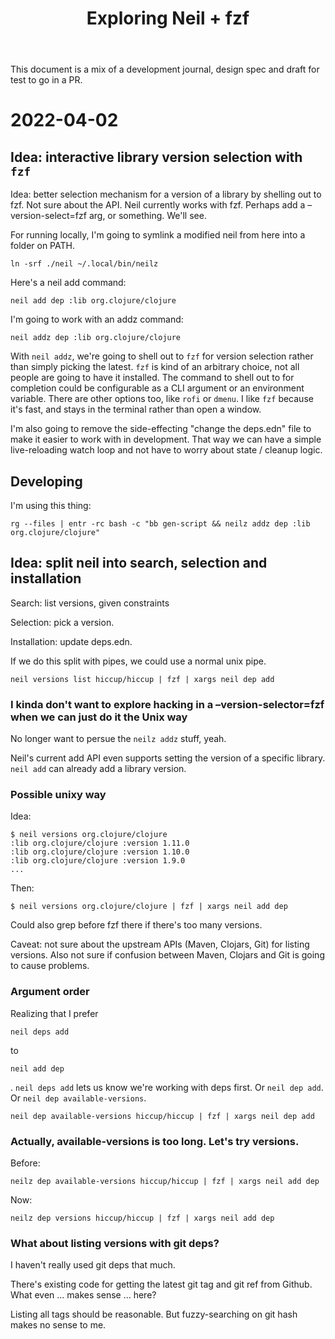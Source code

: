 #+TITLE: Exploring Neil + fzf

This document is a mix of a development journal, design spec and draft for test
to go in a PR.

* 2022-04-02
** Idea: interactive library version selection with =fzf=
Idea: better selection mechanism for a version of a library by shelling out to
fzf. Not sure about the API. Neil currently works with fzf. Perhaps add a
--version-select=fzf arg, or something. We'll see.

For running locally, I'm going to symlink a modified neil from here into a
folder on PATH.

#+begin_src
ln -srf ./neil ~/.local/bin/neilz
#+end_src

Here's a neil add command:

#+begin_src
neil add dep :lib org.clojure/clojure
#+end_src

I'm going to work with an addz command:

#+begin_src
neil addz dep :lib org.clojure/clojure
#+end_src

With =neil addz=, we're going to shell out to =fzf= for version selection rather
than simply picking the latest. =fzf= is kind of an arbitrary choice, not all
people are going to have it installed. The command to shell out to for
completion could be configurable as a CLI argument or an environment variable.
There are other options too, like =rofi= or =dmenu=. I like =fzf= because it's
fast, and stays in the terminal rather than open a window.

I'm also going to remove the side-effecting "change the deps.edn" file to make
it easier to work with in development. That way we can have a simple
live-reloading watch loop and not have to worry about state / cleanup logic.
** Developing
I'm using this thing:

#+begin_src
rg --files | entr -rc bash -c "bb gen-script && neilz addz dep :lib org.clojure/clojure"
#+end_src
** Idea: split neil into search, selection and installation
Search: list versions, given constraints

Selection: pick a version.

Installation: update deps.edn.

If we do this split with pipes, we could use a normal unix pipe.

#+begin_src
neil versions list hiccup/hiccup | fzf | xargs neil dep add
#+end_src
*** I kinda don't want to explore hacking in a --version-selector=fzf when we can just do it the Unix way
No longer want to persue the =neilz addz= stuff, yeah.

Neil's current add API even supports setting the version of a specific library.
=neil add= can already add a library version.
*** Possible unixy way
Idea:

#+begin_src
  $ neil versions org.clojure/clojure
  :lib org.clojure/clojure :version 1.11.0
  :lib org.clojure/clojure :version 1.10.0
  :lib org.clojure/clojure :version 1.9.0
  ...
#+end_src

Then:

#+begin_src
  $ neil versions org.clojure/clojure | fzf | xargs neil add dep
#+end_src

Could also grep before fzf there if there's too many versions.

Caveat: not sure about the upstream APIs (Maven, Clojars, Git) for listing
versions. Also not sure if confusion between Maven, Clojars and Git is going to
cause problems.
*** Argument order
Realizing that I prefer

#+begin_src
  neil deps add
#+end_src

to

#+begin_src
  neil add dep
#+end_src

. =neil deps add= lets us know we're working with deps first. Or =neil dep add=.
Or =neil dep available-versions=.

#+begin_src
  neil dep available-versions hiccup/hiccup | fzf | xargs neil dep add
#+end_src
*** Actually, available-versions is too long. Let's try versions.
Before:

#+begin_src
  neilz dep available-versions hiccup/hiccup | fzf | xargs neil add dep
#+end_src

Now:

#+begin_src
  neilz dep versions hiccup/hiccup | fzf | xargs neil add dep
#+end_src
*** What about listing versions with git deps?
I haven't really used git deps that much.

There's existing code for getting the latest git tag and git ref from Github.
What even ... makes sense ... here?

Listing all tags should be reasonable. But fuzzy-searching on git hash makes no
sense to me.
